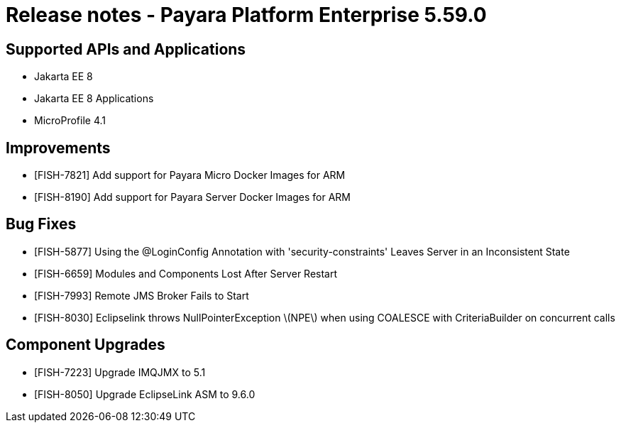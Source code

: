 = Release notes - Payara Platform Enterprise 5.59.0

== Supported APIs and Applications

* Jakarta EE 8
* Jakarta EE 8 Applications
* MicroProfile 4.1

== Improvements

* [FISH-7821] Add support for Payara Micro Docker Images for ARM

* [FISH-8190] Add support for Payara Server Docker Images for ARM


== Bug Fixes

* [FISH-5877] Using the @LoginConfig Annotation with 'security-constraints' Leaves Server in an Inconsistent State

* [FISH-6659] Modules and Components Lost After Server Restart

* [FISH-7993] Remote JMS Broker Fails to Start

* [FISH-8030] Eclipselink throws NullPointerException \(NPE\) when using COALESCE with CriteriaBuilder on concurrent calls

== Component Upgrades

* [FISH-7223] Upgrade IMQJMX to 5.1

* [FISH-8050] Upgrade EclipseLink ASM to 9.6.0
